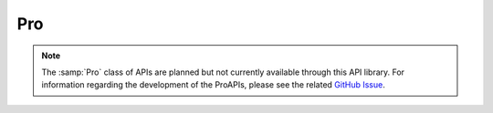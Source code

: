 .. _pro:

Pro
---

.. note:: The :samp:`Pro` class of APIs are planned but not currently available through this API library. For information regarding the development of the ProAPIs, please see the related `GitHub Issue`_.



.. _GitHub Issue: https://github.com/h4110w33n/coinmetrics/issues/10